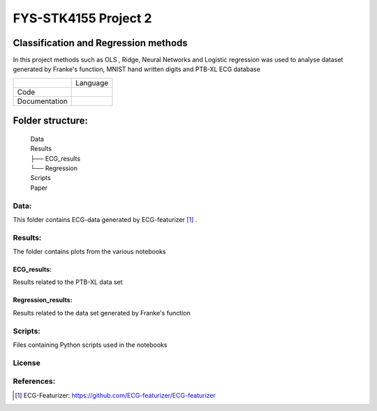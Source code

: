 **********************
FYS-STK4155 Project 2
**********************

.. image:: /img/Regression and Classification.png

Classification and Regression methods
=================================================================
In this project methods such as OLS , Ridge, Neural Networks and Logistic regression was used to analyse 
dataset generated by Franke's function, MNIST hand written digits and PTB-XL ECG database

+---------------+------------------------------------------------------------------------------------------+
|               | Language                                                                                 |
+---------------+------------------------------------------------------------------------------------------+
| Code          | |made-with-python|                                                                       |
|               |                                                                                          |
|               | .. |made-with-python| image:: https://img.shields.io/badge/Made%20with-Python-1f425f.svg |
|               |    :target: https://www.python.org/                                                      |
+---------------+------------------------------------------------------------------------------------------+
| Documentation | |made-with-latex|                                                                        |
|               |                                                                                          |
|               | .. |made-with-latex| image:: https://img.shields.io/badge/Made%20with-LaTeX-1f425f.svg   |
|               |    :target: https://www.latex-project.org/                                               |
+---------------+------------------------------------------------------------------------------------------+
Folder structure:
=================

 | Data
 | Results
 | ├── ECG_results
 | └── Regression
 | Scripts
 | Paper


Data:
-----
This folder contains ECG-data generated by ECG-featurizer [#]_ . 

Results:
--------
The folder contains plots from the various notebooks

ECG_results:
^^^^^^^^^^^^
Results related to the PTB-XL data set 

Regression_results:
^^^^^^^^^^^^^^^^^^^
Results related to the data set generated by Franke's function
     
Scripts:
--------
Files containing Python scripts used in the notebooks

       
License
------------

.. |Apache2.0 license| image:: https://img.shields.io/badge/License-Apache%202.0-blue.svg
   :target: https://opensource.org/licenses/Apache-2.0
   
References:
-----------

.. [#] ECG-Featurizer: https://github.com/ECG-featurizer/ECG-featurizer


